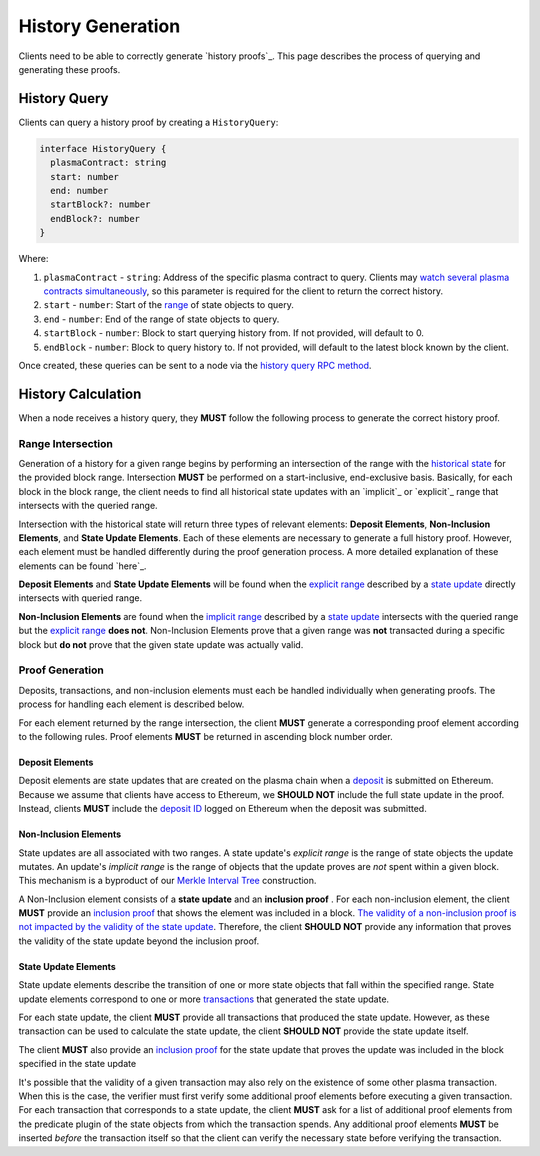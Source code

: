 ##################
History Generation
##################

Clients need to be able to correctly generate `history proofs`_. This page describes the process of querying and generating these proofs.

*************
History Query
*************
Clients can query a history proof by creating a ``HistoryQuery``:

.. code-block:: typescript

   interface HistoryQuery {
     plasmaContract: string
     start: number
     end: number
     startBlock?: number
     endBlock?: number
   }

Where:

1. ``plasmaContract`` - ``string``: Address of the specific plasma contract to query. Clients may `watch several plasma contracts simultaneously`_, so this parameter is required for the client to return the correct history.
2. ``start`` - ``number``: Start of the `range`_ of state objects to query.
3. ``end`` - ``number``: End of the range of state objects to query.
4. ``startBlock`` - ``number``: Block to start querying history from. If not provided, will default to 0.
5. ``endBlock`` - ``number``: Block to query history to. If not provided, will default to the latest block known by the client.

Once created, these queries can be sent to a node via the `history query RPC method`_.

*******************
History Calculation
*******************
When a node receives a history query, they **MUST** follow the following process to generate the correct history proof.

Range Intersection
==================
Generation of a history for a given range begins by performing an intersection of the range with the `historical state`_ for the provided block range. Intersection **MUST** be performed on a start-inclusive, end-exclusive basis. Basically, for each block in the block range, the client needs to find all historical state updates with an `implicit`_ or `explicit`_ range that intersects with the queried range.

Intersection with the historical state will return three types of relevant elements: **Deposit Elements**, **Non-Inclusion Elements**, and **State Update Elements**. Each of these elements are necessary to generate a full history proof. However, each element must be handled differently during the proof generation process. A more detailed explanation of these elements can be found `here`_.

**Deposit Elements** and **State Update Elements** will be found when the `explicit range`_ described by a `state update`_ directly intersects with queried range. 

**Non-Inclusion Elements** are found when the `implicit range`_ described by a `state update`_ intersects with the queried range but the `explicit range`_ **does not**. Non-Inclusion Elements prove that a given range was **not** transacted during a specific block but **do not** prove that the given state update was actually valid.

Proof Generation
================
Deposits, transactions, and non-inclusion elements must each be handled individually when generating proofs. The process for handling each element is described below.

For each element returned by the range intersection, the client **MUST** generate a corresponding proof element according to the following rules. Proof elements **MUST** be returned in ascending block number order.

Deposit Elements
----------------
Deposit elements are state updates that are created on the plasma chain when a `deposit`_ is submitted on Ethereum. Because we assume that clients have access to Ethereum, we **SHOULD NOT** include the full state update in the proof. Instead, clients **MUST** include the `deposit ID`_ logged on Ethereum when the deposit was submitted.

Non-Inclusion Elements
----------------------
State updates are all associated with two ranges. A state update's *explicit range* is the range of state objects the update mutates. An update's *implicit range* is the range of objects that the update proves are *not* spent within a given block. This mechanism is a byproduct of our `Merkle Interval Tree`_ construction.

A Non-Inclusion element consists of a **state update** and an **inclusion proof** . For each non-inclusion element, the client **MUST** provide an `inclusion proof`_ that shows the element was included in a block. `The validity of a non-inclusion proof is not impacted by the validity of the state update`_. Therefore, the client **SHOULD NOT** provide any information that proves the validity of the state update beyond the inclusion proof.

State Update Elements
---------------------
State update elements describe the transition of one or more state objects that fall within the specified range. State update elements correspond to one or more `transactions`_ that generated the state update.

For each state update, the client **MUST** provide all transactions that produced the state update. However, as these transaction can be used to calculate the state update, the client **SHOULD NOT** provide the state update itself.

The client **MUST** also provide an `inclusion proof`_ for the state update that proves the update was included in the block specified in the state update 

It's possible that the validity of a given transaction may also rely on the existence of some other plasma transaction. When this is the case, the verifier must first verify some additional proof elements before executing a given transaction. For each transaction that corresponds to a state update, the client **MUST** ask for a list of additional proof elements from the predicate plugin of the state objects from which the transaction spends. Any additional proof elements **MUST** be inserted *before* the transaction itself so that the client can verify the necessary state before verifying the transaction.


.. _`history`: TODO
.. _`watch several plasma contracts simultaneously`: TODO
.. _`range`: TODO
.. _`history query RPC method`: TODO
.. _`historical state`: TODO
.. _`state update`: TODO
.. _`implicit range`: TODO
.. _`explicit range`: TODO
.. _`deposit`: TODO
.. _`deposit ID`: TODO
.. _`transactions`: TODO
.. _`inclusion proof`: TODO
.. _`Merkle Interval Tree`: TODO
.. _`The validity of a non-inclusion proof is not impacted by the validity of the state update`: TODO

